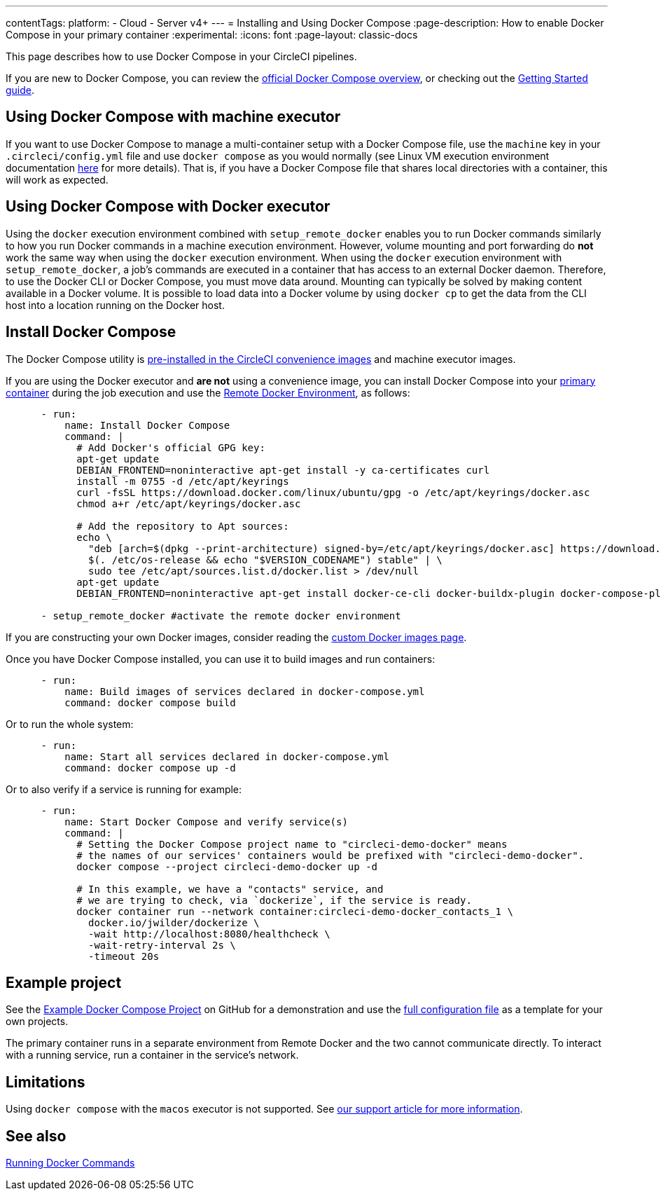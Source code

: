 ---
contentTags:
  platform:
  - Cloud
  - Server v4+
---
= Installing and Using Docker Compose
:page-description: How to enable Docker Compose in your primary container
:experimental:
:icons: font
:page-layout: classic-docs


This page describes how to use Docker Compose in your CircleCI pipelines.

If you are new to Docker Compose, you can review the link:https://docs.docker.com/compose/[official Docker Compose overview], or checking out the link:https://docs.docker.com/compose/gettingstarted/[Getting Started guide].

[#using-docker-compose-with-machine-executor]
== Using Docker Compose with machine executor

If you want to use Docker Compose to manage a multi-container setup with a Docker Compose file, use the `machine` key in your `.circleci/config.yml` file and use `docker compose` as you would normally (see Linux VM execution environment documentation xref:using-linuxvm#[here] for more details). That is, if you have a Docker Compose file that shares local directories with a container, this will work as expected.

[#using-docker-compose-with-docker-executor]
== Using Docker Compose with Docker executor

Using the `docker` execution environment combined with `setup_remote_docker` enables you to run Docker commands similarly to how you run Docker commands in a machine execution environment. However, volume mounting and port forwarding do *not* work the same way when using the `docker` execution environment. When using the `docker` execution environment with `setup_remote_docker`, a job's commands are executed in a container that has access to an external Docker daemon. Therefore, to use the Docker CLI or Docker Compose, you must move data around. Mounting can typically be solved by making content available in a Docker volume. It is possible to load data into a Docker volume by using `docker cp` to get the data from the CLI host into a location running on the Docker host.

== Install Docker Compose

The Docker Compose utility is xref:circleci-images#pre-installed-tools[pre-installed in the CircleCI convenience
images] and machine executor images.

If you are using the Docker executor and *are not* using a convenience image, you can install Docker Compose into your xref:glossary#primary-container[primary container] during the job execution and use the xref:building-docker-images#[Remote Docker Environment], as follows:

[,yml]
----
      - run:
          name: Install Docker Compose
          command: |
            # Add Docker's official GPG key:
            apt-get update
            DEBIAN_FRONTEND=noninteractive apt-get install -y ca-certificates curl
            install -m 0755 -d /etc/apt/keyrings
            curl -fsSL https://download.docker.com/linux/ubuntu/gpg -o /etc/apt/keyrings/docker.asc
            chmod a+r /etc/apt/keyrings/docker.asc

            # Add the repository to Apt sources:
            echo \
              "deb [arch=$(dpkg --print-architecture) signed-by=/etc/apt/keyrings/docker.asc] https://download.docker.com/linux/ubuntu \
              $(. /etc/os-release && echo "$VERSION_CODENAME") stable" | \
              sudo tee /etc/apt/sources.list.d/docker.list > /dev/null
            apt-get update
            DEBIAN_FRONTEND=noninteractive apt-get install docker-ce-cli docker-buildx-plugin docker-compose-plugin

      - setup_remote_docker #activate the remote docker environment
----

If you are constructing your own Docker images, consider reading the
xref:custom-images#[custom Docker images page].

Once you have Docker Compose installed, you can use it to build images and run containers:

[,yml]
----
      - run:
          name: Build images of services declared in docker-compose.yml
          command: docker compose build
----

Or to run the whole system:

[,yml]
----
      - run:
          name: Start all services declared in docker-compose.yml
          command: docker compose up -d
----

Or to also verify if a service is running for example:

[,yml]
----
      - run:
          name: Start Docker Compose and verify service(s)
          command: |
            # Setting the Docker Compose project name to "circleci-demo-docker" means
            # the names of our services' containers would be prefixed with "circleci-demo-docker".
            docker compose --project circleci-demo-docker up -d

            # In this example, we have a "contacts" service, and
            # we are trying to check, via `dockerize`, if the service is ready.
            docker container run --network container:circleci-demo-docker_contacts_1 \
              docker.io/jwilder/dockerize \
              -wait http://localhost:8080/healthcheck \
              -wait-retry-interval 2s \
              -timeout 20s
----

[#example-project]
== Example project

See the link:https://github.com/circleci/cci-demo-docker/tree/docker-compose[Example Docker Compose Project] on GitHub for a demonstration and use the link:https://github.com/circleci/cci-demo-docker/blob/docker-compose/.circleci/config.yml[full configuration file] as a template for your own projects.

The primary container runs in a separate environment from Remote Docker and the two cannot communicate directly. To interact with a running service, run a container in the service's network.

[#limitations]
== Limitations

Using `docker compose` with the `macos` executor is not supported.
See link:https://support.circleci.com/hc/en-us/articles/360045029591-Can-I-use-Docker-within-the-macOS-executor-[our support article for more information].

[#see-also]
== See also

xref:building-docker-images#[Running Docker Commands]
